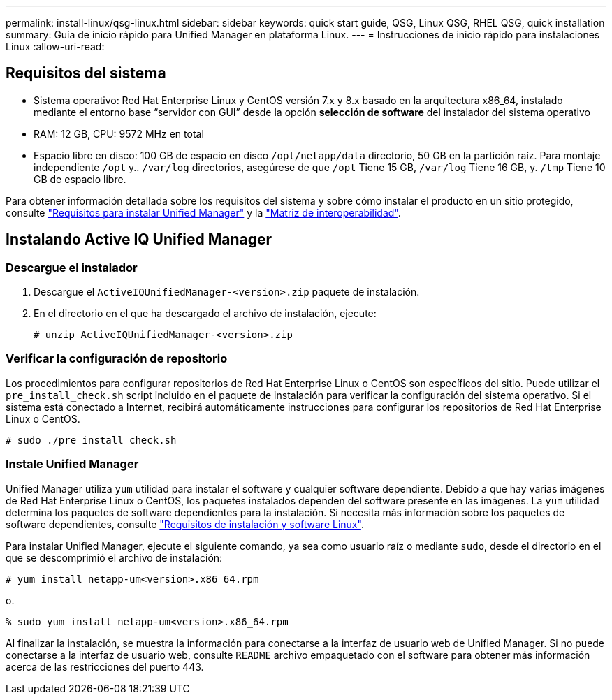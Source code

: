 ---
permalink: install-linux/qsg-linux.html 
sidebar: sidebar 
keywords: quick start guide, QSG, Linux QSG, RHEL QSG, quick installation 
summary: Guía de inicio rápido para Unified Manager en plataforma Linux. 
---
= Instrucciones de inicio rápido para instalaciones Linux
:allow-uri-read: 




== Requisitos del sistema

* Sistema operativo: Red Hat Enterprise Linux y CentOS versión 7.x y 8.x basado en la arquitectura x86_64, instalado mediante el entorno base “servidor con GUI” desde la opción *selección de software* del instalador del sistema operativo
* RAM: 12 GB, CPU: 9572 MHz en total
* Espacio libre en disco: 100 GB de espacio en disco `/opt/netapp/data` directorio, 50 GB en la partición raíz. Para montaje independiente `/opt` y.. `/var/log` directorios, asegúrese de que `/opt` Tiene 15 GB, `/var/log` Tiene 16 GB, y. `/tmp` Tiene 10 GB de espacio libre.


Para obtener información detallada sobre los requisitos del sistema y sobre cómo instalar el producto en un sitio protegido, consulte link:../install-linux/concept_requirements_for_install_unified_manager.html["Requisitos para instalar Unified Manager"] y la link:http://mysupport.netapp.com/matrix["Matriz de interoperabilidad"].



== Instalando Active IQ Unified Manager



=== Descargue el instalador

. Descargue el `ActiveIQUnifiedManager-<version>.zip` paquete de instalación.
. En el directorio en el que ha descargado el archivo de instalación, ejecute:
+
`# unzip ActiveIQUnifiedManager-<version>.zip`





=== Verificar la configuración de repositorio

Los procedimientos para configurar repositorios de Red Hat Enterprise Linux o CentOS son específicos del sitio. Puede utilizar el `pre_install_check.sh` script incluido en el paquete de instalación para verificar la configuración del sistema operativo. Si el sistema está conectado a Internet, recibirá automáticamente instrucciones para configurar los repositorios de Red Hat Enterprise Linux o CentOS.

`# sudo ./pre_install_check.sh`



=== Instale Unified Manager

Unified Manager utiliza `yum` utilidad para instalar el software y cualquier software dependiente. Debido a que hay varias imágenes de Red Hat Enterprise Linux o CentOS, los paquetes instalados dependen del software presente en las imágenes. La `yum` utilidad determina los paquetes de software dependientes para la instalación. Si necesita más información sobre los paquetes de software dependientes, consulte link:../install-linux/reference_red_hat_and_centos_software_and_installation_requirements.html["Requisitos de instalación y software Linux"].

Para instalar Unified Manager, ejecute el siguiente comando, ya sea como usuario raíz o mediante `sudo`, desde el directorio en el que se descomprimió el archivo de instalación:

`# yum install netapp-um<version>.x86_64.rpm`

o.

`% sudo yum install netapp-um<version>.x86_64.rpm`

Al finalizar la instalación, se muestra la información para conectarse a la interfaz de usuario web de Unified Manager. Si no puede conectarse a la interfaz de usuario web, consulte `README` archivo empaquetado con el software para obtener más información acerca de las restricciones del puerto 443.
